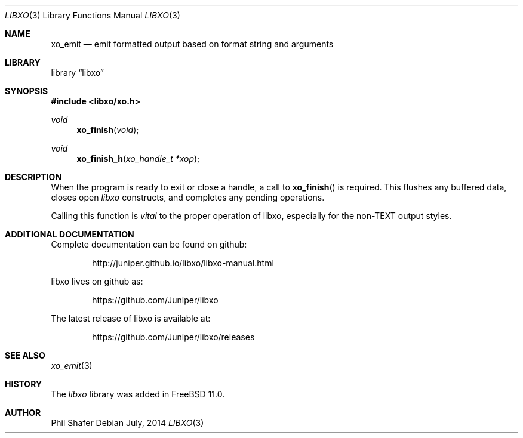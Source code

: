 .\" #
.\" # Copyright (c) 2014, Juniper Networks, Inc.
.\" # All rights reserved.
.\" # This SOFTWARE is licensed under the LICENSE provided in the
.\" # ../Copyright file. By downloading, installing, copying, or 
.\" # using the SOFTWARE, you agree to be bound by the terms of that
.\" # LICENSE.
.\" # Phil Shafer, July 2014
.\" 
.Dd July, 2014
.Dt LIBXO 3
.Os
.Sh NAME
.Nm xo_emit
.Nd emit formatted output based on format string and arguments
.Sh LIBRARY
.Lb libxo
.Sh SYNOPSIS
.In libxo/xo.h
.Ft void
.Fn xo_finish "void"
.Ft void
.Fn xo_finish_h "xo_handle_t *xop"
.Sh DESCRIPTION
When the program is ready to exit or close a handle, a call to
.Fn xo_finish
is required.  This flushes any buffered data, closes
open
.Em libxo
constructs, and completes any pending operations.
.Pp
Calling this function is
.Em vital
to the proper operation of libxo,
especially for the non-TEXT output styles.
.Sh ADDITIONAL DOCUMENTATION
.Pp
Complete documentation can be found on github:
.Bd -literal -offset indent
http://juniper.github.io/libxo/libxo-manual.html
.Ed
.Pp
libxo lives on github as:
.Bd -literal -offset indent
https://github.com/Juniper/libxo
.Ed
.Pp
The latest release of libxo is available at:
.Bd -literal -offset indent
https://github.com/Juniper/libxo/releases
.Ed
.Sh SEE ALSO
.Xr xo_emit 3
.Sh HISTORY
The
.Fa libxo
library was added in FreeBSD 11.0.
.Sh AUTHOR
Phil Shafer
